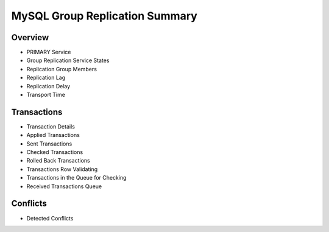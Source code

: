 ###############################
MySQL Group Replication Summary
###############################

.. .. image:: /_images/PMM_MySQL_Group_Replication_Summary.jpg

.. image:: /_images/PMM_MySQL_Group_Replication_Summary_full.jpg


********
Overview
********

- PRIMARY Service
- Group Replication Service States
- Replication Group Members
- Replication Lag
- Replication Delay
- Transport Time

************
Transactions
************

- Transaction Details
- Applied Transactions
- Sent Transactions
- Checked Transactions
- Rolled Back Transactions
- Transactions Row Validating
- Transactions in the Queue for Checking
- Received Transactions Queue

*********
Conflicts
*********

- Detected Conflicts